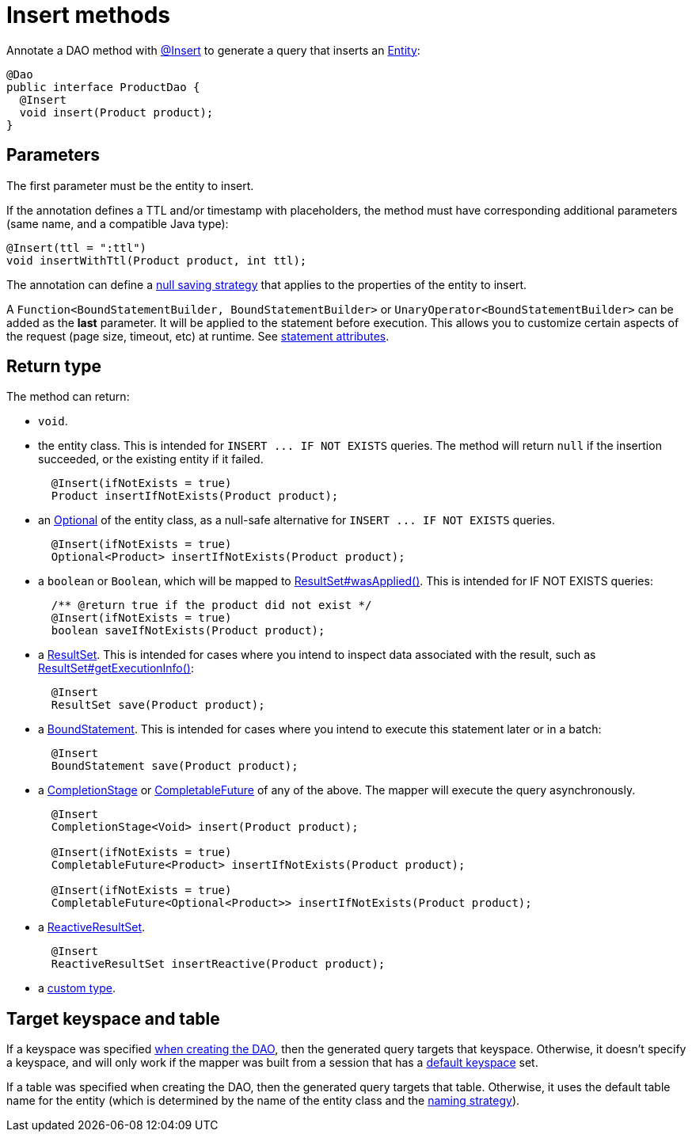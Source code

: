 = Insert methods

Annotate a DAO method with https://docs.datastax.com/en/drivers/java/4.17/com/datastax/oss/driver/api/mapper/annotations/Insert.html[@Insert] to generate a query that inserts an link:../../entities[Entity]:

[source,java]
----
@Dao
public interface ProductDao {
  @Insert
  void insert(Product product);
}
----

== Parameters

The first parameter must be the entity to insert.

If the annotation defines a TTL and/or timestamp with placeholders, the method must have corresponding additional parameters (same name, and a compatible Java type):

[source,java]
----
@Insert(ttl = ":ttl")
void insertWithTtl(Product product, int ttl);
----

The annotation can define a link:../null_saving/[null saving strategy] that applies to the properties of the entity to insert.

A `Function<BoundStatementBuilder, BoundStatementBuilder>` or `UnaryOperator<BoundStatementBuilder>` can be added as the *last* parameter.
It will be applied to the statement before execution.
This allows you to customize certain aspects of the request (page size, timeout, etc) at runtime.
See link:../statement_attributes/[statement attributes].

== Return type

The method can return:

* `void`.
* the entity class.
This is intended for `+INSERT ...
IF NOT EXISTS+` queries.
The method will return `null` if the insertion succeeded, or the existing entity if it failed.
+
[source,java]
----
  @Insert(ifNotExists = true)
  Product insertIfNotExists(Product product);
----

* an https://docs.oracle.com/javase/8/docs/api/java/util/Optional.html[Optional] of the entity class, as a null-safe alternative for `+INSERT ...
IF NOT EXISTS+` queries.
+
[source,java]
----
  @Insert(ifNotExists = true)
  Optional<Product> insertIfNotExists(Product product);
----

* a `boolean` or `Boolean`, which will be mapped to https://docs.datastax.com/en/drivers/java/4.17/com/datastax/oss/driver/api/core/cql/ResultSet.html#wasApplied--[ResultSet#wasApplied()].
This is intended for IF NOT EXISTS queries:
+
[source,java]
----
  /** @return true if the product did not exist */
  @Insert(ifNotExists = true)
  boolean saveIfNotExists(Product product);
----

* a https://docs.datastax.com/en/drivers/java/4.17/com/datastax/oss/driver/api/core/cql/ResultSet.html[ResultSet].
This is intended for cases where you intend to inspect data associated with the result, such as https://docs.datastax.com/en/drivers/java/4.17/com/datastax/oss/driver/api/core/cql/ResultSet.html#getExecutionInfo--[ResultSet#getExecutionInfo()]:
+
[source,java]
----
  @Insert
  ResultSet save(Product product);
----

* a https://docs.datastax.com/en/drivers/java/4.17/com/datastax/oss/driver/api/core/cql/BoundStatement.html[BoundStatement].
This is intended for cases where you intend to execute this statement later or in a batch:
+
[source,java]
----
  @Insert
  BoundStatement save(Product product);
----

* a https://docs.oracle.com/javase/8/docs/api/java/util/concurrent/CompletionStage.html[CompletionStage] or https://docs.oracle.com/javase/8/docs/api/java/util/concurrent/CompletableFuture.html[CompletableFuture] of any of the above.
The mapper will execute the query asynchronously.
+
[source,java]
----
  @Insert
  CompletionStage<Void> insert(Product product);

  @Insert(ifNotExists = true)
  CompletableFuture<Product> insertIfNotExists(Product product);

  @Insert(ifNotExists = true)
  CompletableFuture<Optional<Product>> insertIfNotExists(Product product);
----

* a https://docs.datastax.com/en/drivers/java/4.17/com/datastax/dse/driver/api/core/cql/reactive/ReactiveResultSet.html[ReactiveResultSet].
+
[source,java]
----
  @Insert
  ReactiveResultSet insertReactive(Product product);
----

* a link:../custom_types[custom type].

== Target keyspace and table

If a keyspace was specified link:../../mapper/#dao-factory-methods[when creating the DAO], then the generated query targets that keyspace.
Otherwise, it doesn't specify a keyspace, and will only work if the mapper was built from a session that has a https://docs.datastax.com/en/drivers/java/4.17/com/datastax/oss/driver/api/core/session/SessionBuilder.html#withKeyspace-com.datastax.oss.driver.api.core.CqlIdentifier-[default keyspace] set.

If a table was specified when creating the DAO, then the generated query targets that table.
Otherwise, it uses the default table name for the entity (which is determined by the name of the entity class and the link:../../entities/#naming-strategy[naming strategy]).
